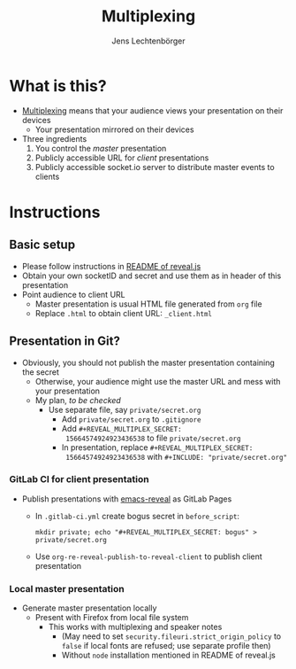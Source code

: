 # Local IspellDict: en
# SPDX-License-Identifier: GPL-3.0-or-later
# Copyright (C) 2019 Jens Lechtenbörger

#+OPTIONS: toc:nil reveal_width:1280 reveal_height:960
#+REVEAL_THEME: black
#+REVEAL_PLUGINS: (multiplex notes search zoom)

# The following ID and SECRET are real.  Do not use them unless you
# like others to mess with your presentation.
#+REVEAL_MULTIPLEX_ID: 768546279c1de63f
#+REVEAL_MULTIPLEX_SECRET: 15664574924923436538

#+Title: Multiplexing
#+Author: Jens Lechtenbörger

* What is this?
  - [[https://github.com/hakimel/reveal.js#multiplexing][Multiplexing]]
    means that your audience views your presentation on their devices
    - Your presentation mirrored on their devices
  - Three ingredients
    1. You control the /master/ presentation
    2. Publicly accessible URL for /client/ presentations
    3. Publicly accessible socket.io server to distribute master events to clients

* Instructions
** Basic setup
   #+ATTR_REVEAL: :frag (appear)
   - Please follow instructions in
     [[https://github.com/hakimel/reveal.js#multiplexing][README of reveal.js]]
   - Obtain your own socketID and secret and use them as in header of
     this presentation
   - Point audience to client URL
     - Master presentation is usual HTML file generated from ~org~ file
     - Replace ~.html~ to obtain client URL: ~_client.html~

** Presentation in Git?
   - Obviously, you should not publish the master presentation
     containing the secret
     - Otherwise, your audience might use the master URL and mess with
       your presentation
     - My plan, /to be checked/
       - Use separate file, say ~private/secret.org~
         - Add ~private/secret.org~ to ~.gitignore~
         - Add ~#+REVEAL_MULTIPLEX_SECRET:
           15664574924923436538~ to file ~private/secret.org~
         - In presentation, replace ~#+REVEAL_MULTIPLEX_SECRET:
           15664574924923436538~ with ~#+INCLUDE: "private/secret.org"~

*** GitLab CI for client presentation
    - Publish presentations with
      [[https://gitlab.com/oer/emacs-reveal][emacs-reveal]]
      as GitLab Pages
      - In ~.gitlab-ci.yml~ create bogus secret in ~before_script~:

        ~mkdir private; echo "#+REVEAL_MULTIPLEX_SECRET: bogus" > private/secret.org~
      - Use ~org-re-reveal-publish-to-reveal-client~ to publish client
        presentation

*** Local master presentation
    - Generate master presentation locally
      - Present with Firefox from local file system
        - This works with multiplexing and speaker notes
          - (May need to set ~security.fileuri.strict_origin_policy~ to
            ~false~ if local fonts are refused; use separate profile then)
          - Without ~node~ installation mentioned in README of reveal.js
